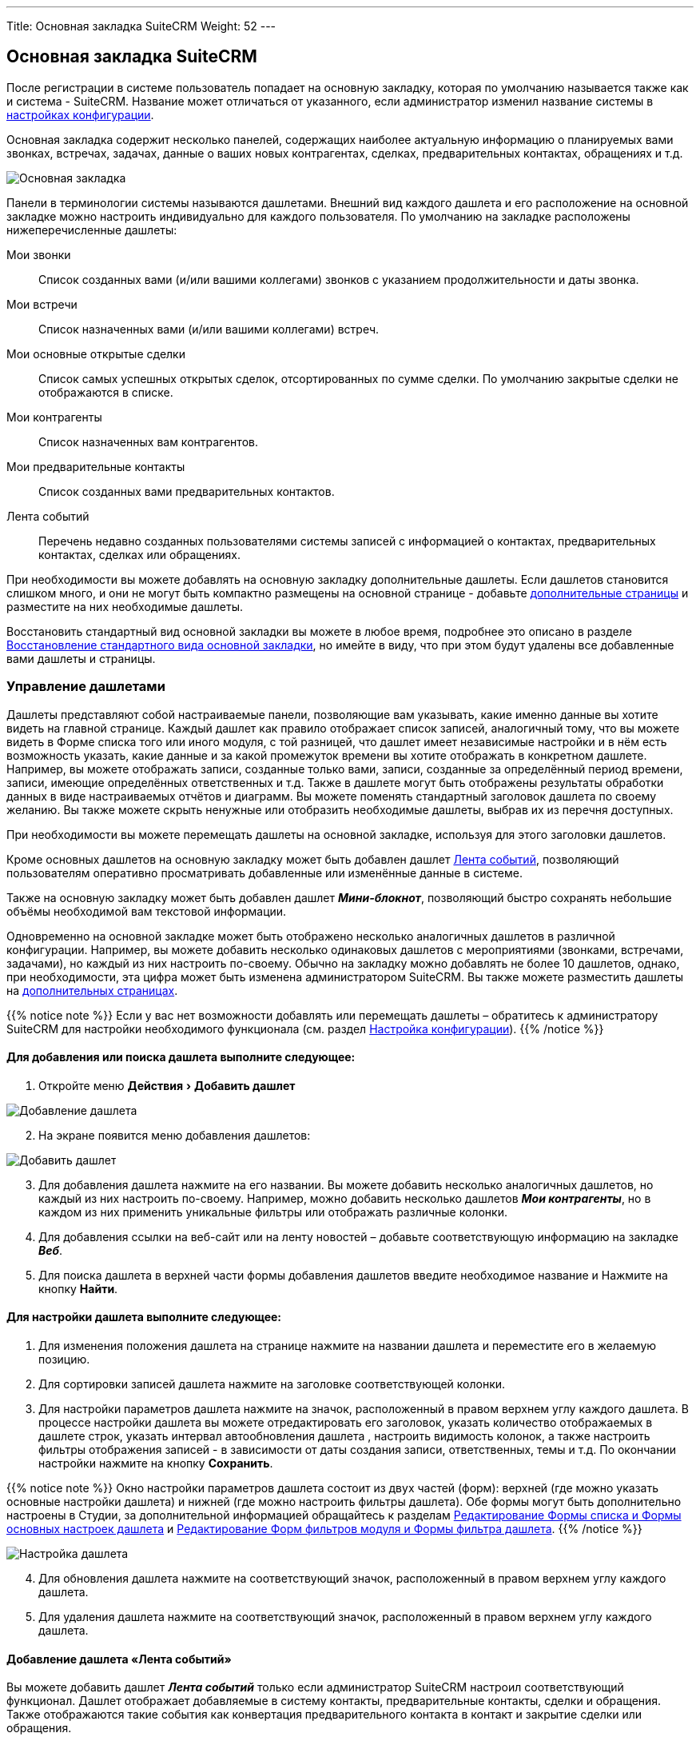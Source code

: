---
Title: Основная закладка SuiteCRM
Weight: 52
---

:author: likhobory
:email: likhobory@mail.ru

:toc:
:toc-title: Оглавление


:experimental:   

:imagesdir: /images/ru/user/UserInterface

ifdef::env-github[:imagesdir: ./../../../../../master/static/images/ru/user/UserInterface]

:btn: btn:

ifdef::env-github[:btn:]

== Основная закладка SuiteCRM


После регистрации в системе пользователь попадает на основную закладку, которая по умолчанию называется также как и система -  SuiteCRM. Название может отличаться от указанного, если администратор изменил название системы в 
link:../../../../admin/administration-panel/system/#_настройка_конфигурации[настройках конфигурации].

Основная закладка содержит несколько панелей, содержащих наиболее актуальную информацию о планируемых вами звонках, встречах, задачах, данные о ваших новых контрагентах, сделках, предварительных контактах, обращениях и т.д.

image:image89.png[Основная закладка]

Панели в терминологии системы называются дашлетами. Внешний вид каждого дашлета и его расположение на основной закладке можно настроить индивидуально для каждого пользователя. По умолчанию на закладке расположены нижеперечисленные дашлеты:

Мои звонки :: Список созданных вами (и/или вашими коллегами) звонков с указанием продолжительности и даты звонка. 
Мои встречи :: Список назначенных вами (и/или вашими коллегами) встреч.
Мои основные открытые сделки :: Список самых успешных открытых сделок, отсортированных по сумме сделки. По умолчанию закрытые сделки не отображаются в списке. 
Мои контрагенты :: Список назначенных вам контрагентов. 
Мои предварительные контакты :: Список созданных вами предварительных контактов. 
Лента событий :: Перечень недавно созданных пользователями системы записей с информацией о контактах, предварительных контактах, сделках или обращениях. 

При необходимости вы можете добавлять на основную закладку дополнительные дашлеты. Если дашлетов становится слишком много, и они не могут быть компактно размещены на основной странице - добавьте <<Управление страницами,дополнительные страницы>> и разместите на них необходимые дашлеты.

Восстановить стандартный вид основной закладки вы можете в любое время, подробнее это описано в разделе <<Восстановление стандартного вида основной закладки>>, но имейте в виду, что при этом будут удалены все добавленные вами дашлеты и страницы. 

=== Управление дашлетами

Дашлеты представляют собой настраиваемые панели, позволяющие вам  указывать, какие именно данные вы хотите видеть на главной странице.  Каждый дашлет как правило отображает список записей, аналогичный тому, что вы можете видеть в Форме списка того или иного модуля, с той разницей, что дашлет имеет независимые настройки и в нём есть возможность указать, какие данные и за какой промежуток времени вы хотите отображать в конкретном дашлете. Например, вы можете отображать записи, созданные только вами, записи, созданные за определённый период времени, записи, имеющие определённых ответственных и т.д. Также в дашлете могут быть отображены результаты обработки данных в виде настраиваемых отчётов и диаграмм. Вы можете поменять стандартный заголовок дашлета по своему желанию. Вы также можете скрыть ненужные или отобразить необходимые дашлеты, выбрав их из перечня доступных.
  
При необходимости вы можете перемещать  дашлеты на основной закладке, используя для этого заголовки дашлетов.

Кроме основных дашлетов на основную закладку может быть добавлен дашлет <<Добавление дашлета «Лента событий»,Лента событий>>, позволяющий пользователям оперативно просматривать добавленные или изменённые данные в системе. 

Также на основную закладку может быть добавлен дашлет *_Мини-блокнот_*, позволяющий быстро сохранять небольшие объёмы необходимой вам текстовой информации.

Одновременно на основной закладке может быть отображено несколько аналогичных дашлетов в различной конфигурации. Например, вы можете добавить несколько одинаковых дашлетов с мероприятиями (звонками, встречами, задачами), но каждый из них настроить по-своему. Обычно на закладку можно добавлять не более 10 дашлетов, однако, при необходимости, эта цифра может быть изменена администратором SuiteCRM. 
Вы также можете разместить дашлеты на <<Управление страницами,дополнительных страницах>>.

{{% notice note %}}
Если у вас нет возможности добавлять или перемещать дашлеты – обратитесь к администратору SuiteCRM для настройки необходимого функционала (см. раздел 
link:../../../../admin/administration-panel/system/#_настройка_конфигурации[Настройка конфигурации]). 
{{% /notice %}}




[discrete]
==== Для добавления или поиска дашлета выполните следующее: 

 . Откройте меню menu:Действия[Добавить дашлет]
 
image:image90.png[Добавление дашлета]

[start=2] 
 . На экране появится меню добавления дашлетов:

image:image91.png[Добавить дашлет] 
 
[start=3]
 . Для добавления дашлета нажмите на его названии. Вы можете добавить несколько аналогичных дашлетов, но каждый из них настроить по-своему. Например, можно добавить несколько дашлетов *_Мои контрагенты_*, но в каждом из них применить уникальные фильтры или отображать различные колонки. 
 .	Для добавления ссылки на веб-сайт или на ленту новостей – добавьте соответствующую информацию на закладке *_Веб_*. 
 .	Для поиска дашлета в верхней части формы добавления дашлетов введите необходимое название и Нажмите на кнопку {btn}[Найти]. 


[discrete]
==== Для настройки дашлета выполните следующее: 

 .	Для изменения положения  дашлета  на странице нажмите на названии дашлета  и переместите его в желаемую позицию.
 .	Для сортировки записей дашлета нажмите на заголовке соответствующей колонки.
 .	Для настройки параметров дашлета нажмите на значок, расположенный в правом верхнем углу каждого дашлета. В процессе настройки дашлета вы можете отредактировать его заголовок, указать количество отображаемых в дашлете строк, указать интервал автообновления дашлета , настроить видимость колонок, а также настроить фильтры отображения записей - в зависимости от даты создания записи, ответственных, темы и т.д. По окончании настройки нажмите на кнопку {btn}[Сохранить].  

{{% notice note %}}
Окно настройки параметров дашлета  состоит из двух частей (форм): верхней (где можно указать основные настройки дашлета) и нижней (где можно настроить фильтры дашлета). Обе формы могут быть дополнительно настроены в Студии, за дополнительной информацией обращайтесь к разделам 
link:../../../../admin/administration-panel/developer-tools/#_редактирование_формы_списка_и_формы_основных_настроек_дашлета[Редактирование Формы списка и Формы основных настроек дашлета]
 и 
link:../../../../admin/administration-panel/developer-tools/#_редактирование_форм_фильтров_модуля_и_формы_фильтра_дашлета[Редактирование Форм фильтров модуля и Формы фильтра дашлета].
{{% /notice %}}

image:image92.png[Настройка дашлета] 

[start=4]  
 .	Для обновления дашлета нажмите на соответствующий значок, расположенный в правом верхнем углу каждого дашлета.
 .	Для удаления дашлета нажмите на соответствующий значок, расположенный в правом верхнем углу каждого дашлета. 
 

==== Добавление дашлета «Лента событий»

Вы можете добавить дашлет *_Лента событий_* только если администратор SuiteCRM настроил соответствующий функционал. Дашлет отображает добавляемые в систему контакты, предварительные контакты, сделки и обращения. Также отображаются такие события как конвертация предварительного контакта в контакт и закрытие сделки или обращения. 

Дополнительно (если функция  *_Пользовательские ссылки_* настроена администратором SuiteCRM)  вы можете публиковать в дашлете ссылки на внешние веб-ресурсы, изображения  и видео с сайта YouTube.

{{% notice note %}}
Если в настройках параметров пользователя  отмечен пункт *_Отображать полные имена пользователей_*, то в ленте событий и в пользовательских ссылках вместо логина будет отображаться ваше полное имя, указанное при регистрации в системе.
{{% /notice %}}

Для добавления дашлета «Лента событий» выполните следующее: ::

 .	Нажмите на кнопку {btn}[Добавить дашлет], расположенную в правой верхней части главной страницы. 
 .	В появившемся меню перейдите на закладку *_Разное_*, выберите дашлет *_Лента событий_*  и закройте меню. Дашлет появится на главной странице системы. Если в панели администрирования включена функция  *_Пользовательские ссылки_*, то под названием дашлета вы увидите свой логин и поле для ввода необходимой информации. 
 .	Для публикации на странице ссылки на внешние веб-ресурсы, изображения  или видео с сайта YouTube, выберите необходимый пункт из выпадающего списка. 
 .	В поле введите путь к файлу изображения или адрес веб-ресурса / видео YouTube.
 .	Нажмите на кнопку {btn}[Опубликовать]. 

image:image93.png[Публикация в ленте событий] 

Опубликованная информация появится в дашлете и будет доступна всем пользователям системы. 


=== Управление страницами

По умолчанию основная закладка состоит из одной страницы (т.н. *_Основная страница_*). Однако, при необходимости,  вы можете добавить дополнительные страницы и разместить на них дополнительные дашлеты. Страницы (так же как и дашлеты) настраиваются индивидуально под каждого пользователя, таким образом, основная закладка системы может быть гибко настроена под конкретные задачи каждого пользователя. На следующем рисунке показана добавленная страница *_Мои отчёты_*.

image:image89a.png[Управление страницами]

[discrete]
==== Для добавления страницы выполните следующее: 

 .	Выберите в меню menu:Действия[Добавить страницу]. 
 
image:image94.png[Настройка страницы]

[start=2] 
 .	Укажите параметры добавляемой страницы и нажмите кнопку {btn}[Сохранить]. После создания страницы на неё могут быть добавлены необходимые дашлеты. Обратите внимание: дашлеты на добавляемой странице могут быть размещены в одну, две или три колонки.
 .	Для удаления страницы выберите в меню menu:Действия[Удалить страницу].

{{% notice note %}}
Основная страница не может быть удалена.
{{% /notice %}}

=== Настройка диаграмм

Кроме диаграмм, которые возможно построить на основе данных 
link:../../../advanced-modules/reports[Отчётов], 
в системе есть ряд предустановленных диаграмм, отображающих данные из модуля link:../../../core-modules/opportunities[Сделки]. 

image:image95.png[Добавление диаграмм]

SuiteCRM предоставляет несколько основных типов диаграмм, позволяющих отображать информацию как по сделкам, так и по рентабельности инвестиций в проводимых маркетинговых кампаниях. Каждая цветная область диаграммы связана с представляемыми данными. Вы можете нажать на ту или иную область диаграммы для просмотра интересующих вас данных. Для обновления данных интересующей вас диаграммы воспользуйтесь значком *_Обновить дашлет_*, расположенным в правом верхнем углу каждой диаграммы, либо укажите интервал автообновления в параметрах диаграммы для автоматического обновления данных в дашлете. 
Вы также можете настроить диаграммы согласно вашим требованиям (см. ниже).

Доступны следующие предустановленные диаграммы, отображающих данные по Сделкам:

*	*Диаграмма рентабельности инвестиций*
*	*Все сделки по источникам предварительных контактов*
*	*Стадии продаж по месяцам*
*	*Стадии продаж по источникам предварительных контактов*
*	*Диаграмма стадий моих продаж*
*	*Диаграмма стадий общих продаж*

Для настройки диаграммы выполните следующее: ::

 .	Воспользуйтесь значком *_Настроить дашлет_*, расположенным в правом верхнем углу каждой диаграммы. Будет отображено окно параметров выбранной диаграммы. 

image:image96.png[Настройка диаграмм]

[start=2]
 .	Отредактируйте необходимые значения и нажмите на кнопку {btn}[Сохранить]. 

С диаграммами вы можете выполнять следующие действия: ::

*	*Обновление данных диаграммы*, для этого воспользуйтесь значком  , расположенном в правом верхнем углу каждой диаграммы. Обратите внимание, что в параметрах каждой диаграммы может быть настроен интервал автоматического обновления данных диаграммы.
*	*Изменение расположения диаграммы на странице*, для этого нажмите на названии диаграммы и переместите её в желаемое место. 
*	*Удаление диаграммы со страницы*,  для этого воспользуйтесь значком, расположенном в правом верхнем углу каждой диаграммы. 
*	*Добавление диаграммы на страницу*, для этого воспользуйтесь кнопкой {btn}[Добавление разделов]. 

=== Восстановление стандартного вида основной закладки

 . Наведите курсор на логин текущего пользователя, отображаемый в верхней части любой страницы системы, и в открывшемся меню выберите пункт *_Мои настройки_*. 

 . На открывшейся странице нажмите на кнопку {btn}[Сбросить настройки основной закладки SuiteCRM] и подтвердите ваш выбор нажатием кнопки {btn}[ОК].   После чего  закладка примет стандартный вид, отображаемый пользователю при первом входе в систему. Все дополнительные страницы основной закладки будут удалены. 